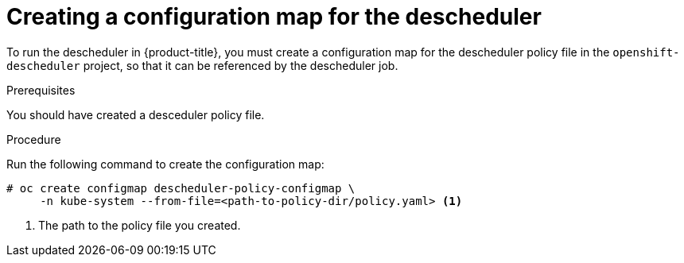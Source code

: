 // Module included in the following assemblies:
//
// * nodes/nodes-scheduler-descheduler.adoc

[id='nodes-scheduler-descheduler-config-map_{context}']
= Creating a configuration map for the descheduler 

To run the descheduler in {product-title}, you must create a configuration map for the descheduler policy file in the `openshift-descheduler` project, so that it can be referenced by the descheduler job.

.Prerequisites

You should have created a desceduler policy file.

.Procedure

Run the following command to create the configuration map:

[source,bash]
----
# oc create configmap descheduler-policy-configmap \
     -n kube-system --from-file=<path-to-policy-dir/policy.yaml> <1> 
----

<1> The path to the policy file you created.
